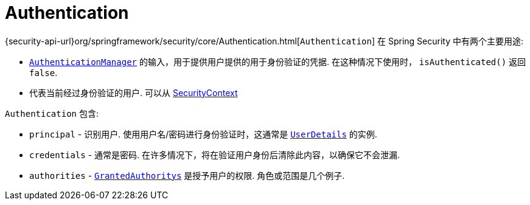 [[servlet-authentication-authentication]]
= Authentication

{security-api-url}org/springframework/security/core/Authentication.html[`Authentication`]  在 Spring Security 中有两个主要用途:

* <<servlet-authentication-authenticationmanager,`AuthenticationManager`>>  的输入，用于提供用户提供的用于身份验证的凭据.  在这种情况下使用时， `isAuthenticated()` 返回 `false`.
*  代表当前经过身份验证的用户.  可以从 <<servlet-authentication-securitycontext,SecurityContext>>

`Authentication` 包含:

* `principal` - 识别用户.  使用用户名/密码进行身份验证时，这通常是  <<servlet-authentication-userdetails,`UserDetails`>> 的实例.
* `credentials` - 通常是密码.  在许多情况下，将在验证用户身份后清除此内容，以确保它不会泄漏.
* `authorities` - <<servlet-authentication-granted-authority,`GrantedAuthoritys`>> 是授予用户的权限.  角色或范围是几个例子.
